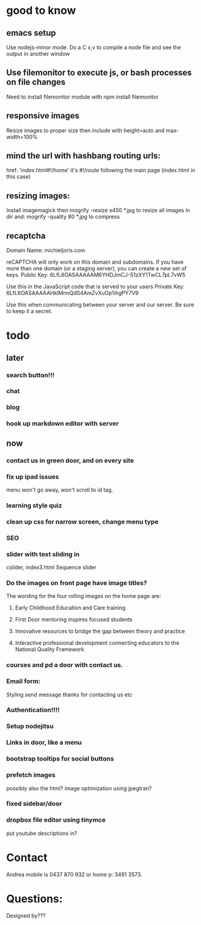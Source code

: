 * good to know
** emacs setup
Use nodejs-minor mode. Do a C x,v to compile a node file and see the
output in another window
** Use filemonitor to execute js, or bash processes on file changes
Need to install filemonitor module with npm install filemonitor

** responsive images
Resize images to proper size then include with height=auto and
max-width=100%

** mind the url with hashbang routing urls:
   href: 'index.html#!/home'
   it's  #!/route following the main page (index.html in this case)

   
** resizing images:
Install imagemagick then
mogrify -resize x450 *.jpg
to resize all images in dir
and:
mogrify -quality 80 *.jpg
to compress


** recaptcha 
Domain Name: 	michieljoris.com

reCAPTCHA will only work on this domain and subdomains. If you have more than one domain (or a staging server), you can create a new set of keys.
Public Key: 	6LfL6OASAAAAAM6YHDJmCJ-51zXY1TwCL7pL7vW5

Use this in the JavaScript code that is served to your users
Private Key: 	6LfL6OASAAAAAHklMnnQdS4AmZvXuOp1ihgPY7V9

Use this when communicating between your server and our server. Be sure to keep it a secret.
* todo
  
** later 
*** search button!!!
*** chat
*** blog   
*** hook up markdown editor with server
    
    
** now    
*** contact us in green door, and on every site
   
*** fix up ipad issues
   menu won't go away, won't scroll to id tag. 
   
*** learning style quiz
*** clean up css for narrow screen, change menu type   
*** SEO
*** slider with text sliding in 
cslider, index3.html
Sequence slider
   
   
*** Do the images on front page have image titles? 
   The wording for the four rolling images on the home page are:
1. Early Childhood Education and Care training
 
2. First Door mentoring inspires focused students
 
3. Innovative resources to bridge the gap between theory and practice
4. Interactive professional development connecting educators to the National Quality Framework
   
   
***  courses and pd  a door with contact us.
    

   
*** Email form:
   Styling 
   send message thanks for contacting us etc 

*** Authentication!!!!

*** Setup nodejitsu
    
*** Links in door, like a menu

*** bootstrap tooltips for social buttons

*** prefetch images
   possibly also the html?  image optimization using jpegtran?

*** fixed sidebar/door

*** dropbox file editor using tinymce
   put youtube descriptions in?  
    
    
    
    
    
* Contact
Andrea mobile is 0437 870 932 or home p: 3491 3573.

* Questions:
Designed by???

